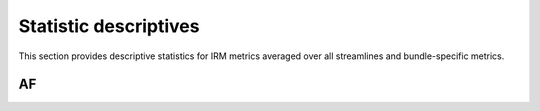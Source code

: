 Statistic descriptives
==========================


This section provides descriptive statistics for IRM metrics averaged
over all streamlines and bundle-specific metrics.

AF
------------------------


.. tabs::

   .. tab:: Average

      .. tabs::

         .. tab:: Streamlines

            .. csv-table:: Streamlines stats
              :file: ../data/AF/AF_streamlines_summary.csv
              :header-rows: 1

         .. tab:: Measures

            .. csv-table:: MRI measurements
              :file: ../data/AF/AF_average_summary.csv
              :header-rows: 1

   .. tab:: Profiles

      .. tabs::

         .. tab:: Volume

            .. csv-table:: Volume by section
              :file: ../data/AF/AF__profile_volume_summary.csv
              :header-rows: 1

         .. tab:: DTI

            .. csv-table:: Measures by section
              :file: ../data/AF/DTI__profile_summary.csv
              :header-rows: 1

         .. tab:: DTI-FW

            .. csv-table:: Measures by section
              :file: ../data/AF/DTI-FW__profile_summary.csv
              :header-rows: 1

         .. tab:: FW

            .. csv-table:: Measures by section
              :file: ../data/AF/FW__profile_summary.csv
              :header-rows: 1

         .. tab:: FODF

            .. csv-table:: Measures by section
              :file: ../data/AF/FODF__profile_summary.csv
              :header-rows: 1

         .. tab:: NODDI

            .. csv-table:: Measures by section
              :file: ../data/AF/NODDI__profile_summary.csv
              :header-rows: 1

         .. tab:: MTI

            .. csv-table:: Measures by section
              :file: ../data/AF/MTI__profile_summary.csv
              :header-rows: 1

         .. tab:: Plots

            .. raw:: html
              :file: ../data/AF/DTI__AF_profile.html

